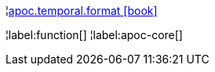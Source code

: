 ¦xref::overview/apoc.temporal/apoc.temporal.format.adoc[apoc.temporal.format icon:book[]] +


¦label:function[]
¦label:apoc-core[]
